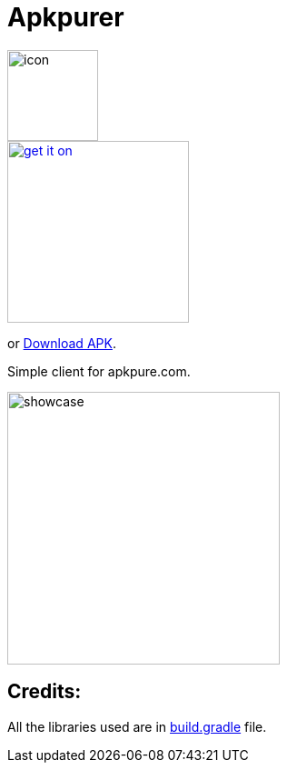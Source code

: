 = Apkpurer

image::fastlane/metadata/android/en-US/images/icon.png[width=100]

image::https://fdroid.gitlab.io/artwork/badge/get-it-on.png[width=200, link=https://f-droid.org/en/packages/gh.cloneconf.apkpurer/]
or link:https://github.com/cloneconf/Apkpurer/raw/master/app/release/app-release.apk[Download APK].

Simple client for apkpure.com.

image::showcase.gif[width=300]

## Credits:
All the libraries used are in https://github.com/cloneconf/Apkpurer/blob/d894b9d707ab5f2c6ce364241aee82ac3b4a3e1e/app/build.gradle#L40-L69[build.gradle] file. 
